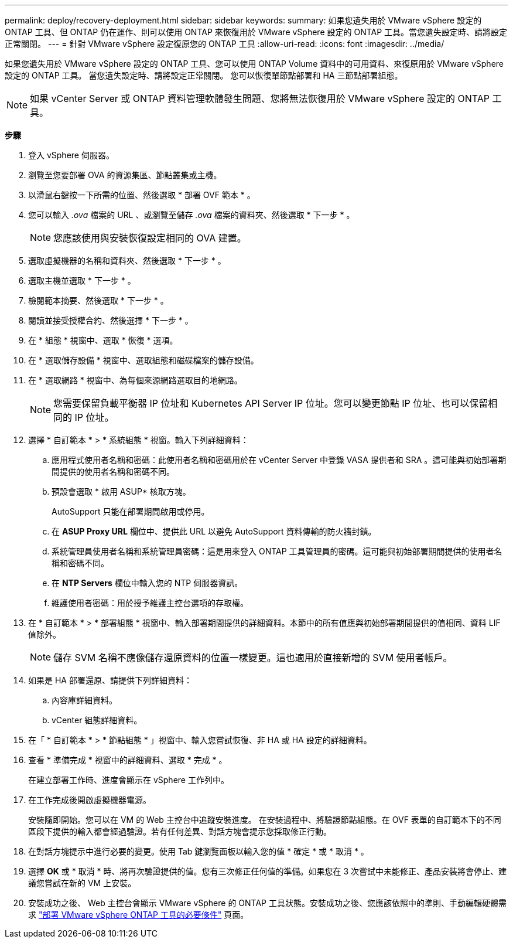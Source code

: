 ---
permalink: deploy/recovery-deployment.html 
sidebar: sidebar 
keywords:  
summary: 如果您遺失用於 VMware vSphere 設定的 ONTAP 工具、但 ONTAP 仍在運作、則可以使用 ONTAP 來恢復用於 VMware vSphere 設定的 ONTAP 工具。當您遺失設定時、請將設定正常關閉。 
---
= 針對 VMware vSphere 設定復原您的 ONTAP 工具
:allow-uri-read: 
:icons: font
:imagesdir: ../media/


[role="lead"]
如果您遺失用於 VMware vSphere 設定的 ONTAP 工具、您可以使用 ONTAP Volume 資料中的可用資料、來復原用於 VMware vSphere 設定的 ONTAP 工具。
當您遺失設定時、請將設定正常關閉。
您可以恢復單節點部署和 HA 三節點部署組態。


NOTE: 如果 vCenter Server 或 ONTAP 資料管理軟體發生問題、您將無法恢復用於 VMware vSphere 設定的 ONTAP 工具。

*步驟*

. 登入 vSphere 伺服器。
. 瀏覽至您要部署 OVA 的資源集區、節點叢集或主機。
. 以滑鼠右鍵按一下所需的位置、然後選取 * 部署 OVF 範本 * 。
. 您可以輸入 _.ova_ 檔案的 URL 、或瀏覽至儲存 _.ova_ 檔案的資料夾、然後選取 * 下一步 * 。
+

NOTE: 您應該使用與安裝恢復設定相同的 OVA 建置。

. 選取虛擬機器的名稱和資料夾、然後選取 * 下一步 * 。
. 選取主機並選取 * 下一步 * 。
. 檢閱範本摘要、然後選取 * 下一步 * 。
. 閱讀並接受授權合約、然後選擇 * 下一步 * 。
. 在 * 組態 * 視窗中、選取 * 恢復 * 選項。
. 在 * 選取儲存設備 * 視窗中、選取組態和磁碟檔案的儲存設備。
. 在 * 選取網路 * 視窗中、為每個來源網路選取目的地網路。
+

NOTE: 您需要保留負載平衡器 IP 位址和 Kubernetes API Server IP 位址。您可以變更節點 IP 位址、也可以保留相同的 IP 位址。

. 選擇 * 自訂範本 * > * 系統組態 * 視窗。輸入下列詳細資料：
+
.. 應用程式使用者名稱和密碼：此使用者名稱和密碼用於在 vCenter Server 中登錄 VASA 提供者和 SRA 。這可能與初始部署期間提供的使用者名稱和密碼不同。
.. 預設會選取 * 啟用 ASUP* 核取方塊。
+
AutoSupport 只能在部署期間啟用或停用。

.. 在 *ASUP Proxy URL* 欄位中、提供此 URL 以避免 AutoSupport 資料傳輸的防火牆封鎖。
.. 系統管理員使用者名稱和系統管理員密碼：這是用來登入 ONTAP 工具管理員的密碼。這可能與初始部署期間提供的使用者名稱和密碼不同。
.. 在 *NTP Servers* 欄位中輸入您的 NTP 伺服器資訊。
.. 維護使用者密碼：用於授予維護主控台選項的存取權。


. 在 * 自訂範本 * > * 部署組態 * 視窗中、輸入部署期間提供的詳細資料。本節中的所有值應與初始部署期間提供的值相同、資料 LIF 值除外。
+

NOTE: 儲存 SVM 名稱不應像儲存還原資料的位置一樣變更。這也適用於直接新增的 SVM 使用者帳戶。

. 如果是 HA 部署還原、請提供下列詳細資料：
+
.. 內容庫詳細資料。
.. vCenter 組態詳細資料。


. 在「 * 自訂範本 * > * 節點組態 * 」視窗中、輸入您嘗試恢復、非 HA 或 HA 設定的詳細資料。
. 查看 * 準備完成 * 視窗中的詳細資料、選取 * 完成 * 。
+
在建立部署工作時、進度會顯示在 vSphere 工作列中。

. 在工作完成後開啟虛擬機器電源。
+
安裝隨即開始。您可以在 VM 的 Web 主控台中追蹤安裝進度。
在安裝過程中、將驗證節點組態。在 OVF 表單的自訂範本下的不同區段下提供的輸入都會經過驗證。若有任何差異、對話方塊會提示您採取修正行動。

. 在對話方塊提示中進行必要的變更。使用 Tab 鍵瀏覽面板以輸入您的值 * 確定 * 或 * 取消 * 。
. 選擇 *OK* 或 * 取消 * 時、將再次驗證提供的值。您有三次修正任何值的準備。如果您在 3 次嘗試中未能修正、產品安裝將會停止、建議您嘗試在新的 VM 上安裝。
. 安裝成功之後、 Web 主控台會顯示 VMware vSphere 的 ONTAP 工具狀態。安裝成功之後、您應該依照中的準則、手動編輯硬體需求 link:../deploy/sizing-requirements.html["部署 VMware vSphere ONTAP 工具的必要條件"] 頁面。

